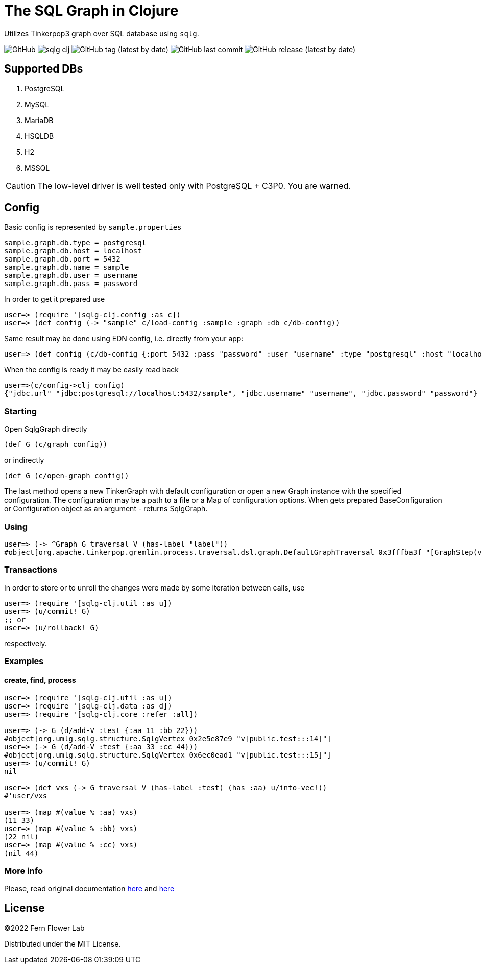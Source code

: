 = The SQL Graph in Clojure

Utilizes Tinkerpop3 graph over SQL database using `sqlg`.

image:https://img.shields.io/github/license/fern-flower-lab/sqlg-clj?style=for-the-badge[GitHub]
image:https://img.shields.io/clojars/v/ai.z7/sqlg-clj.svg?style=for-the-badge[]
image:https://img.shields.io/github/v/tag/fern-flower-lab/sqlg-clj?style=for-the-badge[GitHub tag (latest by date)]
image:https://img.shields.io/github/last-commit/fern-flower-lab/sqlg-clj?style=for-the-badge[GitHub last commit]
image:https://img.shields.io/github/v/release/fern-flower-lab/sqlg-clj?style=for-the-badge[GitHub release (latest by date)]

== Supported DBs

. PostgreSQL
. MySQL
. MariaDB
. HSQLDB
. H2
. MSSQL

CAUTION: The low-level driver is well tested only with PostgreSQL + C3P0. You are warned.

== Config

Basic config is represented by `sample.properties`

[source,properties]
----
sample.graph.db.type = postgresql
sample.graph.db.host = localhost
sample.graph.db.port = 5432
sample.graph.db.name = sample
sample.graph.db.user = username
sample.graph.db.pass = password
----

In order to get it prepared use

[source,clojure]
----
user=> (require '[sqlg-clj.config :as c])
user=> (def config (-> "sample" c/load-config :sample :graph :db c/db-config))
----

Same result may be done using EDN config, i.e. directly from your app:

[source,clojure]
----
user=> (def config (c/db-config {:port 5432 :pass "password" :user "username" :type "postgresql" :host "localhost" :name "sample"}))
----

When the config is ready it may be easily read back

[source,clojure]
----
user=>(c/config->clj config)
{"jdbc.url" "jdbc:postgresql://localhost:5432/sample", "jdbc.username" "username", "jdbc.password" "password"}
----

=== Starting

Open SqlgGraph directly

[source,clojure]
----
(def G (c/graph config))
----

or indirectly

[source,clojure]
----
(def G (c/open-graph config))
----

The last method opens a new TinkerGraph with default configuration or open a new Graph instance with the specified configuration.
The configuration may be a path to a file or a Map of configuration options.
When gets prepared BaseConfiguration or Configuration object as an argument - returns SqlgGraph.

=== Using

[source,clojure]
----
user=> (-> ^Graph G traversal V (has-label "label"))
#object[org.apache.tinkerpop.gremlin.process.traversal.dsl.graph.DefaultGraphTraversal 0x3fffba3f "[GraphStep(vertex,[]), HasStep([~label.eq(label)])]"]
----

=== Transactions

In order to store or to unroll the changes were made by some iteration between calls, use

[source,clojure]
----
user=> (require '[sqlg-clj.util :as u])
user=> (u/commit! G)
;; or
user=> (u/rollback! G)
----

respectively.

=== Examples

==== create, find, process

[source,clojure]
----
user=> (require '[sqlg-clj.util :as u])
user=> (require '[sqlg-clj.data :as d])
user=> (require '[sqlg-clj.core :refer :all])

user=> (-> G (d/add-V :test {:aa 11 :bb 22}))
#object[org.umlg.sqlg.structure.SqlgVertex 0x2e5e87e9 "v[public.test:::14]"]
user=> (-> G (d/add-V :test {:aa 33 :cc 44}))
#object[org.umlg.sqlg.structure.SqlgVertex 0x6ec0ead1 "v[public.test:::15]"]
user=> (u/commit! G)
nil

user=> (def vxs (-> G traversal V (has-label :test) (has :aa) u/into-vec!))
#'user/vxs

user=> (map #(value % :aa) vxs)
(11 33)
user=> (map #(value % :bb) vxs)
(22 nil)
user=> (map #(value % :cc) vxs)
(nil 44)
----

=== More info

Please, read original documentation https://tinkerpop.apache.org/docs/current/reference[here] and http://sqlg.org[here]

== License

&copy;2022 Fern Flower Lab

Distributed under the MIT License.

